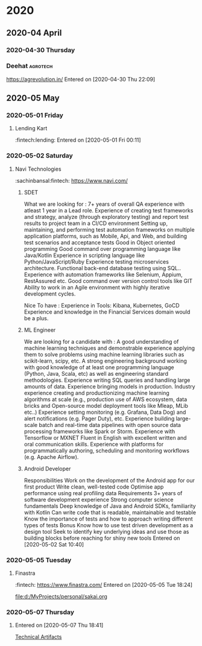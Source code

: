 
* 2020
** 2020-04 April
*** 2020-04-30 Thursday
*** Deehat :agrotech:
    https://agrevolution.in/
   Entered on [2020-04-30 Thu 22:09]
** 2020-05 May
*** 2020-05-01 Friday
**** Lending Kart 
     :fintech:lending:
   Entered on [2020-05-01 Fri 00:11]
*** 2020-05-02 Saturday
**** Navi Technologies
     :sachinbansal:fintech:
     https://www.navi.com/
********* SDET
    What we are looking for :
    7+ years of overall QA experience with atleast 1 year in a Lead role.
    Experience of creating test frameworks and strategy, analyze (through exploratory testing) and report test results to project team in a CI/CD environment
    Setting up, maintaining, and performing test automation frameworks on multiple application platforms, such as Mobile, Api, and Web, and building test scenarios and acceptance tests
    Good in Object oriented programming
    Good command over programming language like Java/Kotlin
    Experience in scripting language like Python/JavaScript/Ruby
    Experience testing microservices architecture.
    Functional back-end database testing using SQL..
    Experience with automation frameworks like Selenium, Appium, RestAssured etc.
    Good command over version control tools like GIT
    Ability to work in an Agile environment with highly iterative development cycles.

    Nice To have  :
    Experience in Tools: Kibana, Kubernetes, GoCD
    Experience and knowledge in the Financial Services domain would be a plus.
****** ML Engineer
We are looking for a candidate with :
A good understanding of machine learning techniques and demonstrable experience applying them to solve problems using machine learning libraries such as scikit-learn, scipy, etc.
A strong engineering background working with good knowledge of at least one programming language (Python, Java, Scala, etc) as well as engineering standard methodologies.
Experience writing SQL queries and handling large amounts of data.
Experience bringing models in production.
Industry experience creating and productionizing machine learning algorithms at scale (e.g., production use of AWS ecosystem, data bricks and Open-source model deployment tools like Mleap, MLib etc..) 
Experience setting monitoring (e.g. Grafana, Data Dog) and alert notifications (e.g. Pager Duty), etc.
Experience building large-scale batch and real-time data pipelines with open source data processing frameworks like Spark or Storm.
Experience with Tensorflow or MXNET
Fluent in English with excellent written and oral communication skills.
Experience with platforms for programmatically authoring, scheduling and monitoring workflows (e.g. Apache Airflow).
****** Android Developer
Responsibilities
Work on the development of the Android app for our first product
Write clean, well-tested code
Optimise app performance using real profiling data
Requirements
3+ years of software development experience
Strong computer science fundamentals
Deep knowledge of Java and Android SDKs, familiarity with Kotlin
Can write code that is readable, maintainable and testable
Know the importance of tests and how to approach writing different types of tests
Bonus
Know how to use test driven development as a design tool
Seek to identify key underlying ideas and use those as building blocks before reaching for shiny new tools
Entered on [2020-05-02 Sat 10:40]
*** 2020-05-05 Tuesday
**** Finastra
     :fintech:
     https://www.finastra.com/
   Entered on [2020-05-05 Tue 18:24]
  
     [[file:d:/MyProjects/personal/sakai.org]]
*** 2020-05-07 Thursday
**** 
   Entered on [2020-05-07 Thu 18:41]
  
     [[file:d:/Projects/howardabrams-dotfiles/emacs-emms.org::*Technical Artifacts][Technical Artifacts]]
** 

** 
